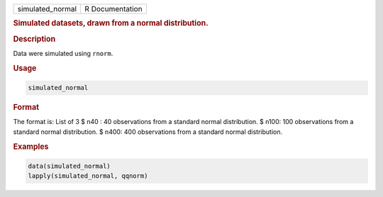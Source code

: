 .. container::

   .. container::

      ================ ===============
      simulated_normal R Documentation
      ================ ===============

      .. rubric:: Simulated datasets, drawn from a normal distribution.
         :name: simulated-datasets-drawn-from-a-normal-distribution.

      .. rubric:: Description
         :name: description

      Data were simulated using ``rnorm``.

      .. rubric:: Usage
         :name: usage

      .. code:: R

         simulated_normal

      .. rubric:: Format
         :name: format

      The format is: List of 3 $ n40 : 40 observations from a standard
      normal distribution. $ n100: 100 observations from a standard
      normal distribution. $ n400: 400 observations from a standard
      normal distribution.

      .. rubric:: Examples
         :name: examples

      .. code:: R

         data(simulated_normal)
         lapply(simulated_normal, qqnorm)
